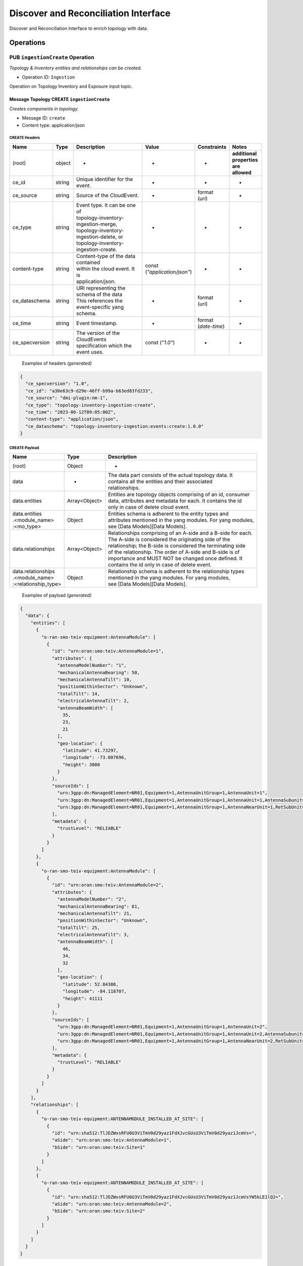 .. This work is licensed under a Creative Commons Attribution 4.0 International License.
.. SPDX-License-Identifier: CC-BY-4.0
.. Copyright (C) 2024 Nordix Foundation. All rights Reserved
.. Copyright (C) 2024 OpenInfra Foundation Europe. All Rights Reserved

Discover and Reconciliation Interface
#####################################

Discover and Reconciliation Interface to enrich topology with data.

Operations
==========

.. _Ingestion Create:

PUB ``ingestionCreate`` Operation
---------------------------------

*Topology & Inventory entities and relationships can be created.*

-  Operation ID: ``Ingestion``

Operation on Topology Inventory and Exposure input topic.

Message Topology CREATE ``ingestionCreate``
~~~~~~~~~~~~~~~~~~~~~~~~~~~~~~~~~~~~~~~~~~~

*Creates components in topology.*

-  Message ID: ``create``
-  Content type: application/json

CREATE Headers
^^^^^^^^^^^^^^

+----------------+--------+-------------------------------------------+--------------------------+-----------------+-------------------+
| Name           | Type   | Description                               | Value                    | Constraints     | Notes             |
+================+========+===========================================+==========================+=================+===================+
| (root)         | object | -                                         | -                        | -               | | **additional**  |
|                |        |                                           |                          |                 | | **properties**  |
|                |        |                                           |                          |                 | | **are allowed** |
+----------------+--------+-------------------------------------------+--------------------------+-----------------+-------------------+
| ce_id          | string | Unique identifier for the event.          | -                        | -               | -                 |
+----------------+--------+-------------------------------------------+--------------------------+-----------------+-------------------+
| ce_source      | string | Source of the CloudEvent.                 | -                        | | format        | -                 |
|                |        |                                           |                          | | (`uri`)       |                   |
+----------------+--------+-------------------------------------------+--------------------------+-----------------+-------------------+
| ce_type        | string | | Event type. It can be one of            | -                        | -               | -                 |
|                |        | | topology-inventory-ingestion-merge,     |                          |                 |                   |
|                |        | | topology-inventory-ingestion-delete, or |                          |                 |                   |
|                |        | | topology-inventory-ingestion-create.    |                          |                 |                   |
+----------------+--------+-------------------------------------------+--------------------------+-----------------+-------------------+
| content-type   | string | | Content-type of the data contained      | | const                  | -               | -                 |
|                |        | | within the cloud event. It is           | | (`"application/json"`) |                 |                   |
|                |        | | application/json.                       |                          |                 |                   |
+----------------+--------+-------------------------------------------+--------------------------+-----------------+-------------------+
| ce_dataschema  | string | | URI representing the schema of the data | -                        | | format        | -                 |
|                |        | | This references the event-specific yang |                          | | (`uri`)       |                   |
|                |        | | schema.                                 |                          |                 |                   |
+----------------+--------+-------------------------------------------+--------------------------+-----------------+-------------------+
| ce_time        | string | Event timestamp.                          | -                        | | format        | -                 |
|                |        |                                           |                          | | (`date-time`) |                   |
+----------------+--------+-------------------------------------------+--------------------------+-----------------+-------------------+
| ce_specversion | string | | The version of the CloudEvents          | const (`"1.0"`)          | -               | -                 |
|                |        | | specification which the event uses.     |                          |                 |                   |
+----------------+--------+-------------------------------------------+--------------------------+-----------------+-------------------+

..

   Examples of headers *(generated)*

.. code:: json

   {
     "ce_specversion": "1.0",
     "ce_id": "a30e63c9-d29e-46ff-b99a-b63ed83fd233",
     "ce_source": "dmi-plugin:nm-1",
     "ce_type": "topology-inventory-ingestion-create",
     "ce_time": "2023-06-12T09:05:00Z",
     "content-type": "application/json",
     "ce_dataschema": "topology-inventory-ingestion:events:create:1.0.0"
   }

CREATE Payload
^^^^^^^^^^^^^^

+------------------------------------------------------+---------------+----------------------------------------------------------------+
| Name                                                 | Type          | Description                                                    |
+======================================================+===============+================================================================+
| (root)                                               | Object        | -                                                              |
+------------------------------------------------------+---------------+----------------------------------------------------------------+
| data                                                 | -             | | The data part consists of the actual topology data. It       |
|                                                      |               | | contains all the entities and their associated               |
|                                                      |               | | relationships.                                               |
+------------------------------------------------------+---------------+----------------------------------------------------------------+
| data.entities                                        | Array<Object> | | Entities are topology objects comprising of an id, consumer  |
|                                                      |               | | data, attributes and metadata for each. It contains the id   |
|                                                      |               | | only in case of delete cloud event.                          |
+------------------------------------------------------+---------------+----------------------------------------------------------------+
| | data.entities                                      | Object        | | Entities schema is adherent to the entity types and          |
| | .<module_name>                                     |               | | attributes mentioned in the yang modules. For yang modules,  |
| | :<mo_type>                                         |               | | see [Data Models][Data Models].                              |
+------------------------------------------------------+---------------+----------------------------------------------------------------+
| data.relationships                                   | Array<Object> | | Relationships comprising of an A-side and a B-side for each. |
|                                                      |               | | The A-side is considered the originating side of the         |
|                                                      |               | | relationship; the B-side is considered the terminating side  |
|                                                      |               | | of the relationship. The order of A-side and B-side is of    |
|                                                      |               | | importance and MUST NOT be changed once defined. It          |
|                                                      |               | | contains the id only in case of delete event.                |
+------------------------------------------------------+---------------+----------------------------------------------------------------+
| | data.relationships                                 | Object        | | Relationship schema is adherent to the relationship types    |
| | .<module_name>                                     |               | | mentioned in the yang modules. For yang modules,             |
| | :<relationship_type>                               |               | | see [Data Models][Data Models].                              |
+------------------------------------------------------+---------------+----------------------------------------------------------------+

   Examples of payload *(generated)*

.. code:: json

   {
     "data": {
       "entities": [
         {
           "o-ran-smo-teiv-equipment:AntennaModule": [
             {
               "id": "urn:oran:smo:teiv:AntennaModule=1",
               "attributes": {
                 "antennaModelNumber": "1",
                 "mechanicalAntennaBearing": 50,
                 "mechanicalAntennaTilt": 10,
                 "positionWithinSector": "Unknown",
                 "totalTilt": 14,
                 "electricalAntennaTilt": 2,
                 "antennaBeamWidth": [
                   35,
                   23,
                   21
                 ],
                 "geo-location": {
                   "latitude": 41.73297,
                   "longitude": -73.007696,
                   "height": 3000
                 }
               },
               "sourceIds": [
                 "urn:3gpp:dn:ManagedElement=NR01,Equipment=1,AntennaUnitGroup=1,AntennaUnit=1",
                 "urn:3gpp:dn:ManagedElement=NR01,Equipment=1,AntennaUnitGroup=1,AntennaUnit=1,AntennaSubunit=1",
                 "urn:3gpp:dn:ManagedElement=NR01,Equipment=1,AntennaUnitGroup=1,AntennaNearUnit=1,RetSubUnit=1"
               ],
               "metadata": {
                 "trustLevel": "RELIABLE"
               }
             }
           ]
         },
         {
           "o-ran-smo-teiv-equipment:AntennaModule": [
             {
               "id": "urn:oran:smo:teiv:AntennaModule=2",
               "attributes": {
                 "antennaModelNumber": "2",
                 "mechanicalAntennaBearing": 61,
                 "mechanicalAntennaTilt": 21,
                 "positionWithinSector": "Unknown",
                 "totalTilt": 25,
                 "electricalAntennaTilt": 3,
                 "antennaBeamWidth": [
                   46,
                   34,
                   32
                 ],
                 "geo-location": {
                   "latitude": 52.84308,
                   "longitude": -84.118707,
                   "height": 41111
                 }
               },
               "sourceIds": [
                 "urn:3gpp:dn:ManagedElement=NR01,Equipment=1,AntennaUnitGroup=1,AntennaUnit=2",
                 "urn:3gpp:dn:ManagedElement=NR01,Equipment=1,AntennaUnitGroup=1,AntennaUnit=2,AntennaSubunit=1",
                 "urn:3gpp:dn:ManagedElement=NR01,Equipment=1,AntennaUnitGroup=1,AntennaNearUnit=2,RetSubUnit=1"
               ],
               "metadata": {
                 "trustLevel": "RELIABLE"
               }
             }
           ]
         }
       ],
       "relationships": [
         {
           "o-ran-smo-teiv-equipment:ANTENNAMODULE_INSTALLED_AT_SITE": [
             {
               "id": "urn:sha512:TlJDZWxsRFU6U3ViTmV0d29yaz1FdXJvcGUsU3ViTmV0d29yaz1JcmVs=",
               "aSide": "urn:oran:smo:teiv:AntennaModule=1",
               "bSide": "urn:oran:smo:teiv:Site=1"
             }
           ]
         },
         {
           "o-ran-smo-teiv-equipment:ANTENNAMODULE_INSTALLED_AT_SITE": [
             {
               "id": "urn:sha512:TlJDZWxsRFU6U3ViTmV0d29yaz1FdXJvcGUsU3ViTmV0d29yaz1JcmVsYW5kLE1lQ2=",
               "aSide": "urn:oran:smo:teiv:AntennaModule=2",
               "bSide": "urn:oran:smo:teiv:Site=2"
             }
           ]
         }
       ]
     }
   }

.. _Ingestion Merge:

PUB ``ingestionMerge`` Operation
--------------------------------

*Topology & Inventory entities and relationships can be updated.*

-  Operation ID: ``Ingestion``

Operation on Topology Inventory and Exposure input topic.

Message Topology MERGE ``ingestionMerge``
~~~~~~~~~~~~~~~~~~~~~~~~~~~~~~~~~~~~~~~~~

*Updates components in topology.*

-  Message ID: ``merge``
-  Content type: application/json

MERGE Headers
^^^^^^^^^^^^^

+----------------+--------+-------------------------------------------+--------------------------+-----------------+-------------------+
| Name           | Type   | Description                               | Value                    | Constraints     | Notes             |
+================+========+===========================================+==========================+=================+===================+
| (root)         | object | -                                         | -                        | -               | | **additional**  |
|                |        |                                           |                          |                 | | **properties**  |
|                |        |                                           |                          |                 | | **are allowed** |
+----------------+--------+-------------------------------------------+--------------------------+-----------------+-------------------+
| ce_id          | string | Unique identifier for the event.          | -                        | -               | -                 |
+----------------+--------+-------------------------------------------+--------------------------+-----------------+-------------------+
| ce_source      | string | Source of the CloudEvent.                 | -                        | | format        | -                 |
|                |        |                                           |                          | | (`uri`)       |                   |
+----------------+--------+-------------------------------------------+--------------------------+-----------------+-------------------+
| ce_type        | string | | Event type. It can be one of            | -                        | -               | -                 |
|                |        | | topology-inventory-ingestion-merge,     |                          |                 |                   |
|                |        | | topology-inventory-ingestion-delete, or |                          |                 |                   |
|                |        | | topology-inventory-ingestion-create.    |                          |                 |                   |
+----------------+--------+-------------------------------------------+--------------------------+-----------------+-------------------+
| content-type   | string | | Content-type of the data contained      | | const                  | -               | -                 |
|                |        | | within the cloud event. It is           | | (`"application/json"`) |                 |                   |
|                |        | | application/json.                       |                          |                 |                   |
+----------------+--------+-------------------------------------------+--------------------------+-----------------+-------------------+
| ce_dataschema  | string | | URI representing the schema of the data | -                        | | format        | -                 |
|                |        | | This references the event-specific yang |                          | | (`uri`)       |                   |
|                |        | | schema.                                 |                          |                 |                   |
+----------------+--------+-------------------------------------------+--------------------------+-----------------+-------------------+
| ce_time        | string | Event timestamp.                          | -                        | | format        | -                 |
|                |        |                                           |                          | | (`date-time`) |                   |
+----------------+--------+-------------------------------------------+--------------------------+-----------------+-------------------+
| ce_specversion | string | | The version of the CloudEvents          | const (`"1.0"`)          | -               | -                 |
|                |        | | specification which the event uses.     |                          |                 |                   |
+----------------+--------+-------------------------------------------+--------------------------+-----------------+-------------------+

..

   Examples of headers *(generated)*

.. code:: json


   {
     "ce_specversion": "1.0",
     "ce_id": "a30e63c9-d29e-46ff-b99a-b63ed83fd234",
     "ce_source": "dmi-plugin:nm-1",
     "ce_type": "topology-inventory-ingestion-merge",
     "ce_time": "2023-06-12T09:05:00Z",
     "content-type": "application/json",
     "ce_dataschema": "topology-inventory-ingestion:events:merge:1.0.0"
   }

MERGE Payload
^^^^^^^^^^^^^

+------------------------------------------------------+---------------+----------------------------------------------------------------+
| Name                                                 | Type          | Description                                                    |
+======================================================+===============+================================================================+
| (root)                                               | Object        | -                                                              |
+------------------------------------------------------+---------------+----------------------------------------------------------------+
| data                                                 | -             | | The data part consists of the actual topology data. It       |
|                                                      |               | | contains all the entities and their associated               |
|                                                      |               | | relationships.                                               |
+------------------------------------------------------+---------------+----------------------------------------------------------------+
| data.entities                                        | Array<Object> | | Entities are topology objects comprising of an id, consumer  |
|                                                      |               | | data, attributes and metadata for each. It contains the id   |
|                                                      |               | | only in case of delete cloud event.                          |
+------------------------------------------------------+---------------+----------------------------------------------------------------+
| | data.entities                                      | Object        | | Entities schema is adherent to the entity types and          |
| | .<module_name>                                     |               | | attributes mentioned in the yang modules. For yang modules,  |
| | :<mo_type>                                         |               | | see [Data Models][Data Models].                              |
+------------------------------------------------------+---------------+----------------------------------------------------------------+
| data.relationships                                   | Array<Object> | | Relationships comprising of an A-side and a B-side for each. |
|                                                      |               | | The A-side is considered the originating side of the         |
|                                                      |               | | relationship; the B-side is considered the terminating side  |
|                                                      |               | | of the relationship. The order of A-side and B-side is of    |
|                                                      |               | | importance and MUST NOT be changed once defined. It          |
|                                                      |               | | contains the id only in case of delete event.                |
+------------------------------------------------------+---------------+----------------------------------------------------------------+
| | data.relationships                                 | Object        | | Relationship schema is adherent to the relationship types    |
| | .<module_name>                                     |               | | mentioned in the yang modules. For yang modules,             |
| | :<relationship_type>                               |               | | see [Data Models][Data Models].                              |
+------------------------------------------------------+---------------+----------------------------------------------------------------+

..

   Examples of payload *(generated)*

.. code:: json

   {
     "data": {
       "entities": [
         {
           "o-ran-smo-teiv-equipment:AntennaModule": [
             {
               "id": "urn:oran:smo:teiv:AntennaModule=1",
               "attributes": {
                 "antennaModelNumber": "1",
                 "mechanicalAntennaBearing": 50,
                 "mechanicalAntennaTilt": 10,
                 "positionWithinSector": "Unknown",
                 "totalTilt": 14,
                 "electricalAntennaTilt": 2,
                 "antennaBeamWidth": [
                   35,
                   23,
                   21
                 ],
                 "geo-location": {
                   "latitude": 41.73297,
                   "longitude": -73.007696,
                   "height": 3000
                 }
               },
               "sourceIds": [
                 "urn:3gpp:dn:ManagedElement=NR01,Equipment=1,AntennaUnitGroup=1,AntennaUnit=1",
                 "urn:3gpp:dn:ManagedElement=NR01,Equipment=1,AntennaUnitGroup=1,AntennaUnit=1,AntennaSubunit=1",
                 "urn:3gpp:dn:ManagedElement=NR01,Equipment=1,AntennaUnitGroup=1,AntennaNearUnit=1,RetSubUnit=1"
               ],
               "metadata": {
                 "trustLevel": "RELIABLE"
               }
             }
           ]
         },
         {
           "o-ran-smo-teiv-equipment:AntennaModule": [
             {
               "id": "urn:oran:smo:teiv:AntennaModule=2",
               "attributes": {
                 "antennaModelNumber": "2",
                 "mechanicalAntennaBearing": 61,
                 "mechanicalAntennaTilt": 21,
                 "positionWithinSector": "Unknown",
                 "totalTilt": 25,
                 "electricalAntennaTilt": 3,
                 "antennaBeamWidth": [
                   46,
                   34,
                   32
                 ],
                 "geo-location": {
                   "latitude": 52.84308,
                   "longitude": -84.118707,
                   "height": 41111
                 }
               },
               "sourceIds": [
                 "urn:3gpp:dn:ManagedElement=NR01,Equipment=1,AntennaUnitGroup=1,AntennaUnit=2",
                 "urn:3gpp:dn:ManagedElement=NR01,Equipment=1,AntennaUnitGroup=1,AntennaUnit=2,AntennaSubunit=1",
                 "urn:3gpp:dn:ManagedElement=NR01,Equipment=1,AntennaUnitGroup=1,AntennaNearUnit=2,RetSubUnit=1"
               ],
               "metadata": {
                 "trustLevel": "RELIABLE"
               }
             }
           ]
         }
       ],
       "relationships": [
         {
           "o-ran-smo-teiv-equipment:ANTENNAMODULE_INSTALLED_AT_SITE": [
             {
               "id": "urn:sha512:TlJDZWxsRFU6U3ViTmV0d29yaz1FdXJvcGUsU3ViTmV0d29yaz1JcmVs=",
               "aSide": "urn:oran:smo:teiv:AntennaModule=1",
               "bSide": "urn:oran:smo:teiv:Site=1"
             }
           ]
         },
         {
           "o-ran-smo-teiv-equipment:ANTENNAMODULE_INSTALLED_AT_SITE": [
             {
               "id": "urn:sha512:TlJDZWxsRFU6U3ViTmV0d29yaz1FdXJvcGUsU3ViTmV0d29yaz1JcmVsYW5kLE1lQ2=",
               "aSide": "urn:oran:smo:teiv:AntennaModule=2",
               "bSide": "urn:oran:smo:teiv:Site=2"
             }
           ]
         }
       ]
     }
   }

.. _Ingestion Delete:

PUB ``ingestionDelete`` Operation
---------------------------------

*Topology & Inventory entities and relationships can be deleted.*

-  Operation ID: ``Ingestion``

Operation on Topology Inventory and Exposure input topic.

Message Topology DELETE ``ingestionDelete``
~~~~~~~~~~~~~~~~~~~~~~~~~~~~~~~~~~~~~~~~~~~

*Deletes components in topology.*

-  Message ID: ``delete``
-  Content type: application/json

DELETE Headers
^^^^^^^^^^^^^^

+----------------+--------+-------------------------------------------+--------------------------+-----------------+-------------------+
| Name           | Type   | Description                               | Value                    | Constraints     | Notes             |
+================+========+===========================================+==========================+=================+===================+
| (root)         | object | -                                         | -                        | -               | | **additional**  |
|                |        |                                           |                          |                 | | **properties**  |
|                |        |                                           |                          |                 | | **are allowed** |
+----------------+--------+-------------------------------------------+--------------------------+-----------------+-------------------+
| ce_id          | string | Unique identifier for the event.          | -                        | -               | -                 |
+----------------+--------+-------------------------------------------+--------------------------+-----------------+-------------------+
| ce_source      | string | Source of the CloudEvent.                 | -                        | | format        | -                 |
|                |        |                                           |                          | | (`uri`)       |                   |
+----------------+--------+-------------------------------------------+--------------------------+-----------------+-------------------+
| ce_type        | string | | Event type. It can be one of            | -                        | -               | -                 |
|                |        | | topology-inventory-ingestion-merge,     |                          |                 |                   |
|                |        | | topology-inventory-ingestion-delete, or |                          |                 |                   |
|                |        | | topology-inventory-ingestion-create.    |                          |                 |                   |
+----------------+--------+-------------------------------------------+--------------------------+-----------------+-------------------+
| content-type   | string | | Content-type of the data contained      | | const                  | -               | -                 |
|                |        | | within the cloud event. It is           | | (`"application/json"`) |                 |                   |
|                |        | | application/json.                       |                          |                 |                   |
+----------------+--------+-------------------------------------------+--------------------------+-----------------+-------------------+
| ce_dataschema  | string | | URI representing the schema of the data | -                        | | format        | -                 |
|                |        | | This references the event-specific yang |                          | | (`uri`)       |                   |
|                |        | | schema.                                 |                          |                 |                   |
+----------------+--------+-------------------------------------------+--------------------------+-----------------+-------------------+
| ce_time        | string | Event timestamp.                          | -                        | | format        | -                 |
|                |        |                                           |                          | | (`date-time`) |                   |
+----------------+--------+-------------------------------------------+--------------------------+-----------------+-------------------+
| ce_specversion | string | | The version of the CloudEvents          | const (`"1.0"`)          | -               | -                 |
|                |        | | specification which the event uses.     |                          |                 |                   |
+----------------+--------+-------------------------------------------+--------------------------+-----------------+-------------------+

..

   Examples of headers *(generated)*

.. code:: json

   {
     "ce_specversion": "1.0",
     "ce_id": "a30e63c9-d29e-46ff-b99a-b63ed83fd235",
     "ce_source": "dmi-plugin:nm-1",
     "ce_type": "topology-inventory-ingestion-delete",
     "ce_time": "2023-06-12T09:05:00Z",
     "content-type": "application/json",
     "ce_dataschema": "topology-inventory-ingestion:events:delete:1.0.0"
   }

DELETE Payload
^^^^^^^^^^^^^^

+------------------------------------------------------+---------------+----------------------------------------------------------------+
| Name                                                 | Type          | Description                                                    |
+======================================================+===============+================================================================+
| (root)                                               | Object        | -                                                              |
+------------------------------------------------------+---------------+----------------------------------------------------------------+
| data                                                 | -             | | The data part consists of the actual topology data. It       |
|                                                      |               | | contains all the entities and their associated               |
|                                                      |               | | relationships.                                               |
+------------------------------------------------------+---------------+----------------------------------------------------------------+
| data.entities                                        | Array<Object> | | Entities are topology objects comprising of an id, consumer  |
|                                                      |               | | data, attributes and metadata for each. It contains the id   |
|                                                      |               | | only in case of delete cloud event.                          |
+------------------------------------------------------+---------------+----------------------------------------------------------------+
| | data.entities                                      | Object        | | Entities schema is adherent to the entity types and          |
| | .<module_name>                                     |               | | attributes mentioned in the yang modules. For yang modules,  |
| | :<mo_type>                                         |               | | see [Data Models][Data Models].                              |
+------------------------------------------------------+---------------+----------------------------------------------------------------+
| data.relationships                                   | Array<Object> | | Relationships comprising of an A-side and a B-side for each. |
|                                                      |               | | The A-side is considered the originating side of the         |
|                                                      |               | | relationship; the B-side is considered the terminating side  |
|                                                      |               | | of the relationship. The order of A-side and B-side is of    |
|                                                      |               | | importance and MUST NOT be changed once defined. It          |
|                                                      |               | | contains the id only in case of delete event.                |
+------------------------------------------------------+---------------+----------------------------------------------------------------+
| | data.relationships                                 | Object        | | Relationship schema is adherent to the relationship types    |
| | .<module_name>                                     |               | | mentioned in the yang modules. For yang modules,             |
| | :<relationship_type>                               |               | | see [Data Models][Data Models].                              |
+------------------------------------------------------+---------------+----------------------------------------------------------------+

..

   Examples of payload *(generated)*

.. code:: json

   {
     "data": {
       "entities": [
         {
           "o-ran-smo-teiv-equipment:AntennaModule": [
             {
               "id": "urn:oran:smo:teiv:AntennaModule=1"
             }
           ]
         },
         {
           "o-ran-smo-teiv-equipment:AntennaModule": [
             {
               "id": "urn:oran:smo:teiv:AntennaModule=2"
             }
           ]
         }
       ],
       "relationships": [
         {
           "o-ran-smo-teiv-equipment:ANTENNAMODULE_INSTALLED_AT_SITE": [
             {
               "id": "urn:sha512:TlJDZWxsRFU6U3ViTmV0d29yaz1FdXJvcGUsU3ViTmV0d29yaz1JcmVs="
             }
           ]
         },
         {
           "o-ran-smo-teiv-equipment:ANTENNAMODULE_INSTALLED_AT_SITE": [
             {
               "id": "urn:sha512:TlJDZWxsRFU6U3ViTmV0d29yaz1FdXJvcGUsU3ViTmV0d29yaz1JcmVsYW5kLE1lQ2="
             }
           ]
         }
       ]
     }
   }